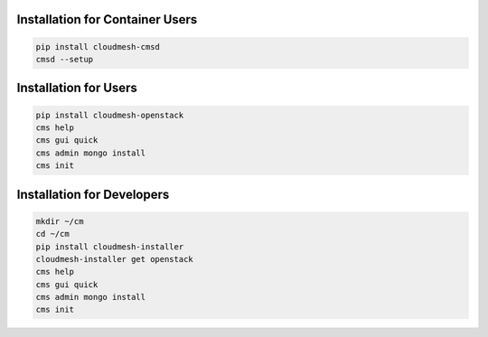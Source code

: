 Installation for Container Users
--------------------------------

.. code-block:: bash

    pip install cloudmesh-cmsd
    cmsd --setup

Installation for Users
-----------------------

.. code-block:: bash

    pip install cloudmesh-openstack
    cms help
    cms gui quick
    cms admin mongo install
    cms init

Installation for Developers
---------------------------

.. code-block:: bash

    mkdir ~/cm
    cd ~/cm
    pip install cloudmesh-installer
    cloudmesh-installer get openstack
    cms help
    cms gui quick
    cms admin mongo install
    cms init

